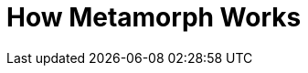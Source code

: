 = How Metamorph Works

////
- Terminology
	- physical data model, schema
- Linked Data / Data Mesh
- Input schema in SHACL
	- Why SHACL?
- Target schemas
- Interfaces
	- CLI
	- API
- General explanation of how transformations work




////
